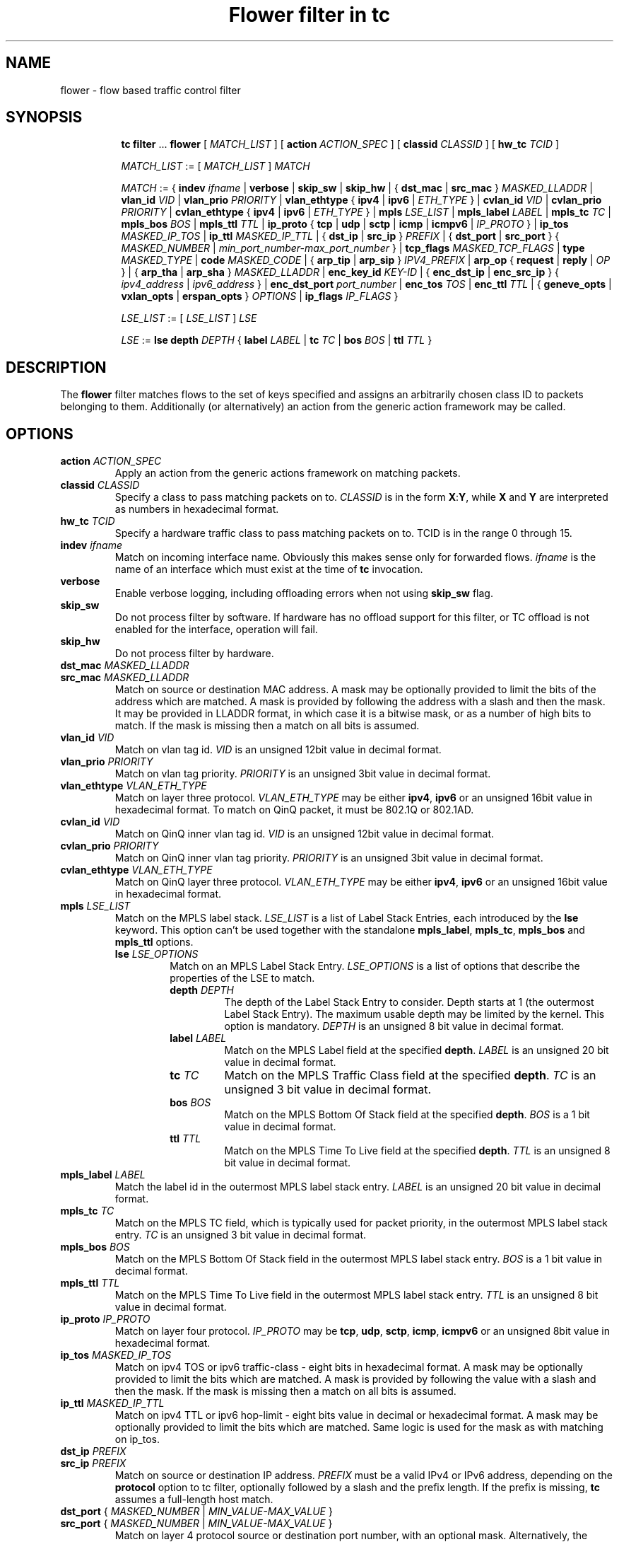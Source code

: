 .TH "Flower filter in tc" 8 "22 Oct 2015" "iproute2" "Linux"

.SH NAME
flower \- flow based traffic control filter
.SH SYNOPSIS
.in +8
.ti -8
.BR tc " " filter " ... " flower " [ "
.IR MATCH_LIST " ] [ "
.B action
.IR ACTION_SPEC " ] [ "
.B classid
.IR CLASSID " ] [ "
.B hw_tc
.IR TCID " ]"


.ti -8
.IR MATCH_LIST " := [ " MATCH_LIST " ] " MATCH

.ti -8
.IR MATCH " := { "
.B indev
.IR ifname " | "
.BR verbose
.RI " | "
.BR skip_sw " | " skip_hw
.RI " | { "
.BR dst_mac " | " src_mac " } "
.IR MASKED_LLADDR " | "
.B vlan_id
.IR VID " | "
.B vlan_prio
.IR PRIORITY " | "
.BR vlan_ethtype " { " ipv4 " | " ipv6 " | "
.IR ETH_TYPE " } | "
.B cvlan_id
.IR VID " | "
.B cvlan_prio
.IR PRIORITY " | "
.BR cvlan_ethtype " { " ipv4 " | " ipv6 " | "
.IR ETH_TYPE " } | "
.B mpls
.IR LSE_LIST " | "
.B mpls_label
.IR LABEL " | "
.B mpls_tc
.IR TC " | "
.B mpls_bos
.IR BOS " | "
.B mpls_ttl
.IR TTL " | "
.BR ip_proto " { " tcp " | " udp " | " sctp " | " icmp " | " icmpv6 " | "
.IR IP_PROTO " } | "
.B ip_tos
.IR MASKED_IP_TOS " | "
.B ip_ttl
.IR MASKED_IP_TTL " | { "
.BR dst_ip " | " src_ip " } "
.IR PREFIX " | { "
.BR dst_port " | " src_port " } { "
.IR MASKED_NUMBER " | "
.IR min_port_number-max_port_number " } | "
.B tcp_flags
.IR MASKED_TCP_FLAGS " | "
.B type
.IR MASKED_TYPE " | "
.B code
.IR MASKED_CODE " | { "
.BR arp_tip " | " arp_sip " } "
.IR IPV4_PREFIX " | "
.BR arp_op " { " request " | " reply " | "
.IR OP " } | { "
.BR arp_tha " | " arp_sha " } "
.IR MASKED_LLADDR " | "
.B enc_key_id
.IR KEY-ID " | {"
.BR enc_dst_ip " | " enc_src_ip " } { "
.IR ipv4_address " | " ipv6_address " } | "
.B enc_dst_port
.IR port_number " | "
.B enc_tos
.IR TOS " | "
.B enc_ttl
.IR TTL " | "
{
.B geneve_opts
|
.B vxlan_opts
|
.B erspan_opts
}
.IR OPTIONS " | "
.BR ip_flags
.IR IP_FLAGS " }"

.ti -8
.IR LSE_LIST " := [ " LSE_LIST " ] " LSE

.ti -8
.IR LSE " := "
.B lse depth
.IR DEPTH " { "
.B label
.IR LABEL " | "
.B tc
.IR TC " | "
.B bos
.IR BOS " | "
.B ttl
.IR TTL " }"

.SH DESCRIPTION
The
.B flower
filter matches flows to the set of keys specified and assigns an arbitrarily
chosen class ID to packets belonging to them. Additionally (or alternatively) an
action from the generic action framework may be called.
.SH OPTIONS
.TP
.BI action " ACTION_SPEC"
Apply an action from the generic actions framework on matching packets.
.TP
.BI classid " CLASSID"
Specify a class to pass matching packets on to.
.I CLASSID
is in the form
.BR X : Y ", while " X " and " Y
are interpreted as numbers in hexadecimal format.
.TP
.BI hw_tc " TCID"
Specify a hardware traffic class to pass matching packets on to. TCID is in the
range 0 through 15.
.TP
.BI indev " ifname"
Match on incoming interface name. Obviously this makes sense only for forwarded
flows.
.I ifname
is the name of an interface which must exist at the time of
.B tc
invocation.
.TP
.BI verbose
Enable verbose logging, including offloading errors when not using
.B skip_sw
flag.
.TP
.BI skip_sw
Do not process filter by software. If hardware has no offload support for this
filter, or TC offload is not enabled for the interface, operation will fail.
.TP
.BI skip_hw
Do not process filter by hardware.
.TP
.BI dst_mac " MASKED_LLADDR"
.TQ
.BI src_mac " MASKED_LLADDR"
Match on source or destination MAC address.  A mask may be optionally
provided to limit the bits of the address which are matched. A mask is
provided by following the address with a slash and then the mask. It may be
provided in LLADDR format, in which case it is a bitwise mask, or as a
number of high bits to match. If the mask is missing then a match on all
bits is assumed.
.TP
.BI vlan_id " VID"
Match on vlan tag id.
.I VID
is an unsigned 12bit value in decimal format.
.TP
.BI vlan_prio " PRIORITY"
Match on vlan tag priority.
.I PRIORITY
is an unsigned 3bit value in decimal format.
.TP
.BI vlan_ethtype " VLAN_ETH_TYPE"
Match on layer three protocol.
.I VLAN_ETH_TYPE
may be either
.BR ipv4 ", " ipv6
or an unsigned 16bit value in hexadecimal format. To match on QinQ packet, it must be 802.1Q or 802.1AD.
.TP
.BI cvlan_id " VID"
Match on QinQ inner vlan tag id.
.I VID
is an unsigned 12bit value in decimal format.
.TP
.BI cvlan_prio " PRIORITY"
Match on QinQ inner vlan tag priority.
.I PRIORITY
is an unsigned 3bit value in decimal format.
.TP
.BI cvlan_ethtype " VLAN_ETH_TYPE"
Match on QinQ layer three protocol.
.I VLAN_ETH_TYPE
may be either
.BR ipv4 ", " ipv6
or an unsigned 16bit value in hexadecimal format.

.TP
.BI mpls " LSE_LIST"
Match on the MPLS label stack.
.I LSE_LIST
is a list of Label Stack Entries, each introduced by the
.BR lse " keyword."
This option can't be used together with the standalone
.BR mpls_label ", " mpls_tc ", " mpls_bos " and " mpls_ttl " options."
.RS
.TP
.BI lse " LSE_OPTIONS"
Match on an MPLS Label Stack Entry.
.I LSE_OPTIONS
is a list of options that describe the properties of the LSE to match.
.RS
.TP
.BI depth " DEPTH"
The depth of the Label Stack Entry to consider. Depth starts at 1 (the
outermost Label Stack Entry). The maximum usable depth may be limited by the
kernel. This option is mandatory.
.I DEPTH
is an unsigned 8 bit value in decimal format.
.TP
.BI label " LABEL"
Match on the MPLS Label field at the specified
.BR depth .
.I LABEL
is an unsigned 20 bit value in decimal format.
.TP
.BI tc " TC"
Match on the MPLS Traffic Class field at the specified
.BR depth .
.I TC
is an unsigned 3 bit value in decimal format.
.TP
.BI bos " BOS"
Match on the MPLS Bottom Of Stack field at the specified
.BR depth .
.I BOS
is a 1 bit value in decimal format.
.TP
.BI ttl " TTL"
Match on the MPLS Time To Live field at the specified
.BR depth .
.I TTL
is an unsigned 8 bit value in decimal format.
.RE
.RE

.TP
.BI mpls_label " LABEL"
Match the label id in the outermost MPLS label stack entry.
.I LABEL
is an unsigned 20 bit value in decimal format.
.TP
.BI mpls_tc " TC"
Match on the MPLS TC field, which is typically used for packet priority,
in the outermost MPLS label stack entry.
.I TC
is an unsigned 3 bit value in decimal format.
.TP
.BI mpls_bos " BOS"
Match on the MPLS Bottom Of Stack field in the outermost MPLS label stack
entry.
.I BOS
is a 1 bit value in decimal format.
.TP
.BI mpls_ttl " TTL"
Match on the MPLS Time To Live field in the outermost MPLS label stack
entry.
.I TTL
is an unsigned 8 bit value in decimal format.
.TP
.BI ip_proto " IP_PROTO"
Match on layer four protocol.
.I IP_PROTO
may be
.BR tcp ", " udp ", " sctp ", " icmp ", " icmpv6
or an unsigned 8bit value in hexadecimal format.
.TP
.BI ip_tos " MASKED_IP_TOS"
Match on ipv4 TOS or ipv6 traffic-class - eight bits in hexadecimal format.
A mask may be optionally provided to limit the bits which are matched. A mask
is provided by following the value with a slash and then the mask. If the mask
is missing then a match on all bits is assumed.
.TP
.BI ip_ttl " MASKED_IP_TTL"
Match on ipv4 TTL or ipv6 hop-limit  - eight bits value in decimal or hexadecimal format.
A mask may be optionally provided to limit the bits which are matched. Same
logic is used for the mask as with matching on ip_tos.
.TP
.BI dst_ip " PREFIX"
.TQ
.BI src_ip " PREFIX"
Match on source or destination IP address.
.I PREFIX
must be a valid IPv4 or IPv6 address, depending on the \fBprotocol\fR
option to tc filter, optionally followed by a slash and the prefix length.
If the prefix is missing, \fBtc\fR assumes a full-length host match.
.TP
.IR \fBdst_port " { "  MASKED_NUMBER " | " " MIN_VALUE-MAX_VALUE "  }
.TQ
.IR \fBsrc_port " { "  MASKED_NUMBER " | " " MIN_VALUE-MAX_VALUE "  }
Match on layer 4 protocol source or destination port number, with an
optional mask. Alternatively, the minimum and maximum values can be
specified to match on a range of layer 4 protocol source or destination
port numbers. Only available for
.BR ip_proto " values " udp ", " tcp  " and " sctp
which have to be specified in beforehand.
.TP
.BI tcp_flags " MASKED_TCP_FLAGS"
Match on TCP flags represented as 12bit bitfield in in hexadecimal format.
A mask may be optionally provided to limit the bits which are matched. A mask
is provided by following the value with a slash and then the mask. If the mask
is missing then a match on all bits is assumed.
.TP
.BI type " MASKED_TYPE"
.TQ
.BI code " MASKED_CODE"
Match on ICMP type or code. A mask may be optionally provided to limit the
bits of the address which are matched. A mask is provided by following the
address with a slash and then the mask. The mask must be as a number which
represents a bitwise mask If the mask is missing then a match on all bits
is assumed.  Only available for
.BR ip_proto " values " icmp  " and " icmpv6
which have to be specified in beforehand.
.TP
.BI arp_tip " IPV4_PREFIX"
.TQ
.BI arp_sip " IPV4_PREFIX"
Match on ARP or RARP sender or target IP address.
.I IPV4_PREFIX
must be a valid IPv4 address optionally followed by a slash and the prefix
length. If the prefix is missing, \fBtc\fR assumes a full-length host
match.
.TP
.BI arp_op " ARP_OP"
Match on ARP or RARP operation.
.I ARP_OP
may be
.BR request ", " reply
or an integer value 0, 1 or 2.  A mask may be optionally provided to limit
the bits of the operation which are matched. A mask is provided by
following the address with a slash and then the mask. It may be provided as
an unsigned 8 bit value representing a bitwise mask. If the mask is missing
then a match on all bits is assumed.
.TP
.BI arp_sha " MASKED_LLADDR"
.TQ
.BI arp_tha " MASKED_LLADDR"
Match on ARP or RARP sender or target MAC address.  A mask may be optionally
provided to limit the bits of the address which are matched. A mask is
provided by following the address with a slash and then the mask. It may be
provided in LLADDR format, in which case it is a bitwise mask, or as a
number of high bits to match. If the mask is missing then a match on all
bits is assumed.
.TP
.BI enc_key_id " NUMBER"
.TQ
.BI enc_dst_ip " PREFIX"
.TQ
.BI enc_src_ip " PREFIX"
.TQ
.BI enc_dst_port " NUMBER"
.TQ
.BI enc_tos " NUMBER"
.TQ
.BI enc_ttl " NUMBER"
.TQ
.BR
.TP
.BI ct_state " CT_STATE"
.TQ
.BI ct_zone " CT_MASKED_ZONE"
.TQ
.BI ct_mark " CT_MASKED_MARK"
.TQ
.BI ct_label " CT_MASKED_LABEL"
Matches on connection tracking info
.RS
.TP
.I CT_STATE
Match the connection state, and can be combination of [{+|-}flag] flags, where flag can be one of
.RS
.TP
trk - Tracked connection.
.TP
new - New connection.
.TP
est - Established connection.
.TP
inv - The state is invalid. The packet couldn't be associated to a connection.
.TP
Example: +trk+est
.RE
.TP
.I CT_MASKED_ZONE
Match the connection zone, and can be masked.
.TP
.I CT_MASKED_MARK
32bit match on the connection mark, and can be masked.
.TP
.I CT_MASKED_LABEL
128bit match on the connection label, and can be masked.
.RE
.TP
.BI geneve_opts " OPTIONS"
.TQ
.BI vxlan_opts " OPTIONS"
.TQ
.BI erspan_opts " OPTIONS"
Match on IP tunnel metadata. Key id
.I NUMBER
is a 32 bit tunnel key id (e.g. VNI for VXLAN tunnel).
.I PREFIX
must be a valid IPv4 or IPv6 address optionally followed by a slash and the
prefix length. If the prefix is missing, \fBtc\fR assumes a full-length
host match.  Dst port
.I NUMBER
is a 16 bit UDP dst port. Tos
.I NUMBER
is an 8 bit tos (dscp+ecn) value, ttl
.I NUMBER
is an 8 bit time-to-live value. geneve_opts
.I OPTIONS
must be a valid list of comma-separated geneve options where each option
consists of a key optionally followed by a slash and corresponding mask. If
the masks is missing, \fBtc\fR assumes a full-length match. The options can
be described in the form CLASS:TYPE:DATA/CLASS_MASK:TYPE_MASK:DATA_MASK,
where CLASS is represented as a 16bit hexadecimal value, TYPE as an 8bit
hexadecimal value and DATA as a variable length hexadecimal value.
vxlan_opts
.I OPTIONS
doesn't support multiple options, and it consists of a key followed by a slash
and corresponding mask. If the mask is missing, \fBtc\fR assumes a full-length
match. The option can be described in the form GBP/GBP_MASK, where GBP is
represented as a 32bit number.
erspan_opts
.I OPTIONS
doesn't support multiple options, and it consists of a key followed by a slash
and corresponding mask. If the mask is missing, \fBtc\fR assumes a full-length
match. The option can be described in the form
VERSION:INDEX:DIR:HWID/VERSION:INDEX_MASK:DIR_MASK:HWID_MASK, where VERSION is
represented as a 8bit number, INDEX as an 32bit number, DIR and HWID as a 8bit
number. Multiple options is not supported. Note INDEX/INDEX_MASK is used when
VERSION is 1, and DIR/DIR_MASK and HWID/HWID_MASK are used when VERSION is 2.
.TP
.BI ip_flags " IP_FLAGS"
.I IP_FLAGS
may be either
.BR frag ", " nofrag ", " firstfrag " or " nofirstfrag
where frag and nofrag could be used to match on fragmented packets or not,
respectively. firstfrag and nofirstfrag can be used to further distinguish
fragmented packet. firstfrag can be used to indicate the first fragmented
packet. nofirstfrag can be used to indicates subsequent fragmented packets
or non-fragmented packets.
.SH NOTES
As stated above where applicable, matches of a certain layer implicitly depend
on the matches of the next lower layer. Precisely, layer one and two matches
(\fBindev\fR,  \fBdst_mac\fR and \fBsrc_mac\fR)
have no dependency,
MPLS and layer three matches
(\fBmpls\fR, \fBmpls_label\fR, \fBmpls_tc\fR, \fBmpls_bos\fR, \fBmpls_ttl\fR,
\fBip_proto\fR, \fBdst_ip\fR, \fBsrc_ip\fR, \fBarp_tip\fR, \fBarp_sip\fR,
\fBarp_op\fR, \fBarp_tha\fR, \fBarp_sha\fR and \fBip_flags\fR)
depend on the
.B protocol
option of tc filter, layer four port matches
(\fBdst_port\fR and \fBsrc_port\fR)
depend on
.B ip_proto
being set to
.BR tcp ", " udp " or " sctp,
and finally ICMP matches (\fBcode\fR and \fBtype\fR) depend on
.B ip_proto
being set to
.BR icmp " or " icmpv6.
.P
There can be only used one mask per one prio. If user needs to specify different
mask, he has to use different prio.
.SH SEE ALSO
.BR tc (8),
.BR tc-flow (8)
